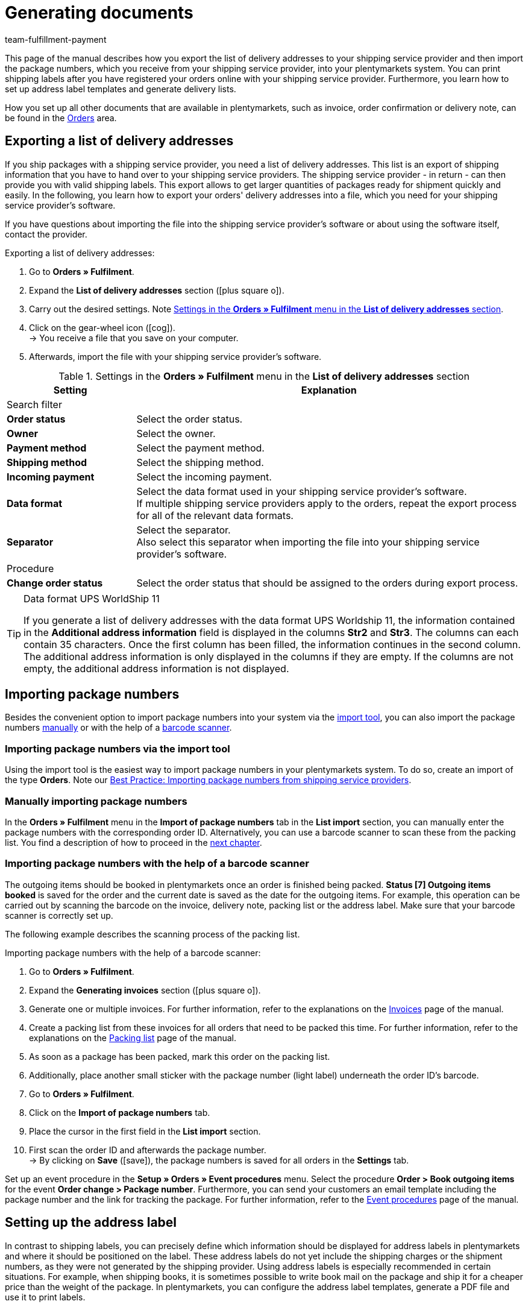 = Generating documents
:keywords: address label, list of delivery addresses, import package numbers, delivery list, barcode scanner
:description: Learn how to export the list of delivery addresses, import package numbers, set up address labels and generate delivery lists.
:id: SYG5G8B
:author: team-fulfillment-payment

This page of the manual describes how you export the list of delivery addresses to your shipping service provider and then import the package numbers, which you receive from your shipping service provider, into your plentymarkets system. You can print shipping labels after you have registered your orders online with your shipping service provider. Furthermore, you learn how to set up address label templates and generate delivery lists.

How you set up all other documents that are available in plentymarkets, such as invoice, order confirmation or delivery note, can be found in the <<orders#, Orders>> area.

[#export-list-of-delivery-addresses]
== Exporting a list of delivery addresses

If you ship packages with a shipping service provider, you need a list of delivery addresses. This list is an export of shipping information that you have to hand over to your shipping service providers. The shipping service provider - in return - can then provide you with valid shipping labels. This export allows to get larger quantities of packages ready for shipment quickly and easily. In the following, you learn how to export your orders' delivery addresses into a file, which you need for your shipping service provider's software.

If you have questions about importing the file into the shipping service provider's software or about using the software itself, contact the provider.

[.instruction]
Exporting a list of delivery addresses:

. Go to *Orders » Fulfilment*.
. Expand the *List of delivery addresses* section (icon:plus-square-o[]).
. Carry out the desired settings. Note <<#table-export-list-of-delivery-addresses>>.
. Click on the gear-wheel icon (icon:cog[]). +
→ You receive a file that you save on your computer.
. Afterwards, import the file with your shipping service provider's software.

[[table-export-list-of-delivery-addresses]]
.Settings in the *Orders » Fulfilment* menu in the *List of delivery addresses* section
[cols="1,3"]
|====
|Setting |Explanation

2+^|Search filter

| *Order status*
|Select the order status.

| *Owner*
|Select the owner.

| *Payment method*
|Select the payment method.

| *Shipping method*
|Select the shipping method.

| *Incoming payment*
|Select the incoming payment.

| *Data format*
|Select the data format used in your shipping service provider's software. +
If multiple shipping service providers apply to the orders, repeat the export process for all of the relevant data formats.

| *Separator*
|Select the separator. +
Also select this separator when importing the file into your shipping service provider's software.

2+^|Procedure

| *Change order status*
|Select the order status that should be assigned to the orders during export process.
|====

[TIP]
.Data format UPS WorldShip 11
====
If you generate a list of delivery addresses with the data format UPS Worldship 11, the information contained in the *Additional address information* field is displayed in the columns *Str2* and *Str3*. The columns can each contain 35 characters. Once the first column has been filled, the information continues in the second column. The additional address information is only displayed in the columns if they are empty. If the columns are not empty, the additional address information is not displayed.
====

[#import-package-numbers]
== Importing package numbers

Besides the convenient option to import package numbers into your system via the xref:fulfilment:generating-documents.adoc#package-numbers-elasticsync[import tool], you can also import the package numbers xref:fulfilment:generating-documents.adoc#manually-import-package-numbers[manually] or with the help of a <<fulfilment/generating-documents#package-numbers-barcode-scanner#, barcode scanner>>.

[#package-numbers-elastic-sync]
=== Importing package numbers via the import tool

Using the import tool is the easiest way to import package numbers in your plentymarkets system. To do so, create an import of the type *Orders*. Note our xref:data:best-practices-elasticsync-package-numbers-fulfilment.adoc#[Best Practice: Importing package numbers from shipping service providers].

[#manually-import-package-numbers]
=== Manually importing package numbers

In the *Orders » Fulfilment* menu in the *Import of package numbers* tab in the *List import* section, you can manually enter the package numbers with the corresponding order ID. Alternatively, you can use a barcode scanner to scan these from the packing list. You find a description of how to proceed in the xref:fulfilment:generating-documents.adoc#package-numbers-barcode-scanner[next chapter].

[#package-numbers-barcode-scanner]
=== Importing package numbers with the help of a barcode scanner

The outgoing items should be booked in plentymarkets once an order is finished being packed. *Status [7] Outgoing items booked* is saved for the order and the current date is saved as the date for the outgoing items. For example, this operation can be carried out by scanning the barcode on the invoice, delivery note, packing list or the address label. Make sure that your barcode scanner is correctly set up.

The following example describes the scanning process of the packing list.

[.instruction]
Importing package numbers with the help of a barcode scanner:

. Go to *Orders » Fulfilment*.
. Expand the *Generating invoices* section (icon:plus-square-o[]).
. Generate one or multiple invoices. For further information, refer to the explanations on the xref:orders:generating-invoices.adoc#[Invoices] page of the manual.
. Create a packing list from these invoices for all orders that need to be packed this time. For further information, refer to the explanations on the xref:orders:packing-list.adoc#[Packing list] page of the manual.
. As soon as a package has been packed, mark this order on the packing list.
. Additionally, place another small sticker with the package number (light label) underneath the order ID's barcode.
. Go to *Orders » Fulfilment*.
. Click on the *Import of package numbers* tab.
. Place the cursor in the first field in the *List import* section.
. First scan the order ID and afterwards the package number. +
→ By clicking on *Save* (icon:save[role="green"]), the package numbers is saved for all orders in the *Settings* tab.

Set up an event procedure in the *Setup » Orders » Event procedures* menu. Select the procedure *Order > Book outgoing items* for the event *Order change > Package number*. Furthermore, you can send your customers an email template including the package number and the link for tracking the package. For further information, refer to the xref:automation:event-procedures.adoc#[Event procedures] page of the manual.

[#set-up-address-label]
== Setting up the address label

In contrast to shipping labels, you can precisely define which information should be displayed for address labels in plentymarkets and where it should be positioned on the label. These address labels do not yet include the shipping charges or the shipment numbers, as they were not generated by the shipping provider. Using address labels is especially recommended in certain situations. For example, when shipping books, it is sometimes possible to write book mail on the package and ship it for a cheaper price than the weight of the package. In plentymarkets, you can configure the address label templates, generate a PDF file and use it to print labels.

[TIP]
.When does it make sense to use the software of a parcel service?
====
Generate address labels in plentymarkets to send your items. If you would like to ship packages with a parcel service, we recommend that you use the software of the parcel service in order to print shipping labels.
====

If you have already created an address label template and saved a PDF template, continue with chapter xref:fulfilment:generating-documents.adoc#generate-address-label[Generating the address label].

[#address-label-template]
=== Creating an address label template

Before being able to print address labels, you have to create a template. Proceed as described below to create a new template.

[.instruction]
Creating an address label template:

. Go to *Setup » Orders » Documents » Address label*.
. Click on the *New template* tab.
. Carry out the desired settings. Note <<#table-create-address-label-template>>.
. *Save* (icon:save[role="green"]) the settings.

[IMPORTANT]
.Positioning with coordinates
====
The content is positioned on a label by entering coordinates (X, Y). The upper left corner of the label is assumed to be the start point.
====

[[table-create-address-label-template]]
.Settings in the *System » Orders » Documents » Address label* menu
[cols="1,3"]
|====
|Setting |Explanation

| *Layout title*
|Name of the address label template. This name is displayed in drop-down lists for selecting the template.

| *Character set*
|Select *Unicode* or *ISO-8859-1. It may take longer to generate PDF documents if the character set "Unicode" is used.

| *Page*
|Enter values (in mm) for the *width* and *height* of the paper which you are going to use for the labels.

| *Margin*
|Enter values (in mm) for the left and the top margin on the page. +
You also need to consider the right and the lower margin when printing. Usually, the spaces are the same as for the left and top margin. For this purpose, read the information provided for the label paper as well.

| *Label*
|Enter values (in mm) for the *width* and *height* of the paper which you are going to use for the labels. +
The exact dimensions are provided with the label paper. Pay also attention to the margins as well as the dimensions of the printing paper if the paper that you print on is bigger than your label.

| *Lines per page*
|Enter the number of lines that are generated per page.

| *Columns per page*
|Enter the number of columns that are generated per page.

| *Order of town and postcode*
|Select the order from the drop-down list.

| *Display town and country in capital letters in delivery address*
|Select whether the town and country should be displayed in capitals letters in the delivery address.

| *Include country of online store in delivery address*
|Select whether the country of the online shop should be included in the delivery address.

|Further options, such as *Delivery address*, *Invoice address*, *Name* and *Customer ID*
|Enter numbers for the positioning.

| *Item list*
|The item list determines how item data is displayed on the label. There are 2 types: *Default* and *Individual*. For further information on this two types, refer to the chapter xref:fulfilment:generating-documents.adoc#item-list[Item list].

| *Content of the order ID*
|Select between the *Order ID of the main order* and the *Order ID of the delivery order*.

| *Horizontal barcode*
|Enter the coordinates for positioning the barcode as well as its dimensions.

| *Info bar*
|The info bar contains all important information. Information is summarised in one line and looks like this: +
IN:InvoiceNo. / PM: (Payment method) / TP: Total price / Date

| *Customer properties*
|Enter coordinates to position the customer properties. Select the xref:crm:managing-contacts.adoc#950[property] from the drop-down list. The text that was saved in the *CRM » Contacts » [Open contact] » View: Properties* menu is displayed on the address labels.

| *Free text fields 1 to 10*
|Free text fields enable you to display any desired texts which you have entered for them. +
*_Example:_* For example, one of the free text fields is frequently used to save the sender's address.
|====

Templates that you have already created can be selected and edited in the *Setup » Orders » Documents » Address label* menu in the *Templates* tab in the drop-down list *Template*. You also have the possibility to display a template of the label and to directly print the template in preview mode. When you delete the template, the link to the PDF template is also deleted.

The section *PDF template* only becomes visible once you have saved a template. In this section, you can link a PDF as background template for a document. You find a description of how to save a PDF template in the next chapter.

[#pdf-template]
=== Saving the PDF template

Once you have created an address label template, you are able to see the *PDF template* section above the *Settings* section in the menu *Setup » Orders » Documents » Address label*. You can save one PDF template per address label template. This is useful, for example, if you want to give your address labels a specific design.

[.instruction]
Saving the PDF template:

. Go to *Setup » Orders » Documents » Address label*.
. Select the *template* from the drop-down list.
. Click on *Browse...* next to the words *Upload*.
. Select the PDF file from your computer.
. *Save* (icon:save[role="green"]) the settings.

The next time you open the address label template, you are able to see the *Display template link* within the *Template* line. Click on this link to open the PDF template that is saved for this address label template. If you want to save a different PDF template, upload a new PDF file as described above. The existing PDF template is overwritten.

[#item-list]
=== Item list

The item list determines how item data is displayed on the label. You can select the types *Default* or *Individual*.

[.subhead]
Type: Default

If you select the option *Default*, you also need to enter the coordinates for the item list, the font size and the font style. This controls the position of the entire item list on the labels. In contrast to the option *Individual*, the text elements such as item ID or variation number, name and quantity are, however, positioned automatically.

[.subhead]
Type: Individual

If you select the option *Individual*, additional options become visible. You are able to determine the positions on the label individually. You also need to enter the coordinates for the item list, the font size and the font style. This controls the position of the entire item list on the labels. Furthermore, you have to decide which text elements should be displayed on the labels and you have to position these elements. The text elements are *Quantity*, *Name*, *Item ID* or *Variation No.*, *Weight (kg)*, *Value*, *Customs tariff number*, *Manufacturing country*, *Storage location* and *Limit*. Use the X coordinate, the font style and the width to specify how the individual elements should be displayed in the item list. Use the option *Width* to determine up to which text width (in mm) the option is displayed.

[#generate-address-label]
=== Generating the address label

After you have created and saved a template for a label, you can print the label in the *Orders » Fulfilment » Address labels* menu.

[.instruction]
Generating the address label:

. Go to *Orders » Fulfilment*.
. Expand the section *Address labels* (icon:plus-square-o[]).
. Carry out the desired settings. Note <<#table-generate-address-label>>.
. Click on the gear-wheel icon (icon:cog[]). +
→ The shipping label opens in a separate window and can be printed.

[[table-generate-address-label]]
.Settings in the *Orders » Fulfilment* menu in the section *Address label*
[cols="1,3"]
|====
|Setting |Explanation

2+^|Search filter

| *Label template*
|Select the template from the drop-down list.

| *Order status*
|Select the current status of the orders that you would like to generate address labels for.

| *Order ID*
|Enter one (or more) order IDs. Address labels are only generated for the specified orders. Separate multiple IDs with commas.

| *Customer ID*
|Enter one (or more) customer IDs. Address labels are only generated for the specified customers. Separate multiple IDs with commas.

| *Item*
|Enter one or more item IDs. Address labels are only generated for the specified items. Separate multiple IDs with commas.

| *Type*
|Select the type from the drop-down list. Select the option *Order* to generate address labels for orders only. Select the option *ALL* to generate address labels for all types of orders, e.g. also for credit notes and returns.

| *Shipping service provider*
|Select the shipping service provider from the drop-down list to generate address labels for one shipping service provider only. Select the option *ALL* to generate address labels for all shipping service providers.

| *Client (store)*
|Select the client (store) from the drop-down list to generate address labels for one client only. Select the option *ALL* to generate address labels for all clients.

| *Warehouse*
|Select the warehouse from the drop-down list to generate address labels for one warehouse only. Select the option *ALL* to generate address labels for all warehouses.

| *Start from line*
|Enter the number to determine which line the print should begin from. +
This option can be helpful if you use label paper. For example, if your last printing job only required the first 3 lines on a piece of label paper, you could start the next printing job from line 4. This allows you to use the rest of the labels on the page.

| *Sorting*
|Determine the identifying feature that you would like to use for sorting the address labels that are generated. Alternatively, select the option *NONE* if you do not want to have the labels be sorted in any particular way.

| *Grouping*
|Determine which criterion you would like to use for generating and grouping the address labels. Select one of the following options: +
*One label per order* = Select one of the following options:one label per order = When the address label is generated in the order, only one label is generated for the entire order. +
*One label per order item* = A label is created in the PDF for each order item. +
*One label per item* = A label is created in the PDF for each item in the order. +
*One label per shipping package* = A label is created in the PDF for each shipping package. These are the xref:fulfilment:preparing-the-shipment.adoc#1900[shipping packages] of the order as they are displayed in the shipping centre.

| *Limit*
|Select how many orders should be edited at one time. +
The maximum number that can be selected is equal to the maximum number of orders that can be edited at once. If the number of orders that you wish to edit is larger than the limit, the process has to be repeated multiple times. In order to ensure that the system performs as efficiently as possible. The lowest limit is set as the default setting in most of the sub-menus.

2+^|Procedure

| *Change order status*
|Select a new status that you would like to have assigned to the selected orders after the invoices were successfully retrieved.
|====

[NOTE]
.Using the label printer
====
It is possible to use label printers. Label rolls are used most of the time. You can generate the necessary labels in the *Setup » Orders » Documents » Address label* menu. Enter *1* for the options *Lines per page* and *Columns per page*. This way, you end up with one label per PDF page. In this case, the label measurements would correspond to the page measurements.
====

[#delivery-list]
== Generating the delivery list

In the *Orders » Fulfilment* menu in the section *Delivery list*, you carry out settings with which you define which packages should be on the delivery list that will be generated next. For example, you can generate a delivery list for all orders that are in *Status [6] Currently being shipped* by selecting the correct search filter settings.

[.instruction]
Generating the delivery list:

. Go to *Orders » Fulfilment*.
. Expand the *Delivery list* section (icon:plus-square-o[]).
. Carry out the settings for the search filters. Note <<#table-generate-delivery-list>>.
. Click on the gear-wheel icon (icon:cog[]) to generate the delivery list. +
→ A file containing the data that corresponds to the search criteria entered is listed.

[[table-generate-delivery-list]]
.Settings in the *Orders » Fulfilment* menu in the section *Delivery list*
[cols="1,3"]
|====
|Setting |Explanation

| *Order status*
|Select the status of the orders that you are searching for. Only the orders with this status are included in the delivery list.

| *Owner*
|Select an owner for the orders that you are searching for. Alternatively, select the option *ALL*.

| *Outgoing items*
|Click in the field to open the calendar. Select a date from the calendar or manually enter the date to narrow down the orders that are on the delivery list. The delivery list only includes orders which had their outgoing items booked that day. If no date was selected or entered, you search for orders where the outgoing items were not booked yet.

| *Shipping method*
|Select a shipping service provider for the orders that you are searching for. Alternatively, select the option *ALL*.

| *List number*
|Enter the number of the delivery list. This number is displayed on the generated delivery list. If you are generating a delivery list for the first time, number 1 is set in this field by default. Every time that you generate a delivery list, this number automatically increases by 1.

| *Customer number*
|Enter the customer number. This number is displayed on the generated delivery list.

| *Title*
|Enter a title for the delivery list. The title is displayed on the generated delivery list.

| *Name*
|Enter the name. The name as well as the contact data (address, postcode and town) are displayed on the generated delivery list.

| *Address*
|Enter own address.

| *Postcode / town*
|Enter the postcode and town.

| *Display format*
|Select the format for the delivery list. The following options can be selected: *PDF* and *CSV*.
|====
